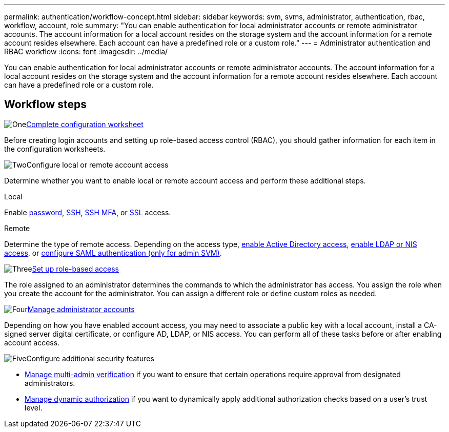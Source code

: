 ---
permalink: authentication/workflow-concept.html
sidebar: sidebar
keywords: svm, svms, administrator, authentication, rbac, workflow, account, role
summary: "You can enable authentication for local administrator accounts or remote administrator accounts. The account information for a local account resides on the storage system and the account information for a remote account resides elsewhere. Each account can have a predefined role or a custom role."
---
= Administrator authentication and RBAC workflow
:icons: font
:imagesdir: ../media/

[.lead]
You can enable authentication for local administrator accounts or remote administrator accounts. The account information for a local account resides on the storage system and the account information for a remote account resides elsewhere. Each account can have a predefined role or a custom role.

== Workflow steps

.image:https://raw.githubusercontent.com/NetAppDocs/common/main/media/number-1.png[One]link:config-worksheets-reference.html[Complete configuration worksheet]
[role="quick-margin-para"]
Before creating login accounts and setting up role-based access control (RBAC), you should gather information for each item in the configuration worksheets.

.image:https://raw.githubusercontent.com/NetAppDocs/common/main/media/number-2.png[Two]Configure local or remote account access
[role="quick-margin-para"]
Determine whether you want to enable local or remote account access and perform these additional steps.
[role="tabbed-block"]
====
.Local
--
Enable link:enable-password-account-access-task.html[password], link:enable-ssh-public-key-accounts-task.html[SSH], link:mfa-overview.html[SSH MFA], or link:enable-ssl-certificate-accounts-task.html[SSL] access.
--
.Remote
--
Determine the type of remote access. Depending on the access type, link:grant-access-active-directory-users-groups-task.html[enable Active Directory access], link:grant-access-nis-ldap-user-accounts-task.html[enable LDAP or NIS access], or link:../system-admin/configure-saml-authentication-task.html[configure SAML authentication (only for admin SVM)].
--
====

.image:https://raw.githubusercontent.com/NetAppDocs/common/main/media/number-3.png[Three]link:manage-access-control-roles-concept.html[Set up role-based access]
[role="quick-margin-para"]
The role assigned to an administrator determines the commands to which the administrator has access. You assign the role when you create the account for the administrator. You can assign a different role or define custom roles as needed.

.image:https://raw.githubusercontent.com/NetAppDocs/common/main/media/number-4.png[Four]link:manage-user-accounts-concept.html[Manage administrator accounts]
[role="quick-margin-para"]
Depending on how you have enabled account access, you may need to associate a public key with a local account, install a CA-signed server digital certificate, or configure AD, LDAP, or NIS access. You can perform all of these tasks before or after enabling account access.

.image:https://raw.githubusercontent.com/NetAppDocs/common/main/media/number-5.png[Five]Configure additional security features
[role="quick-margin-list"]
* link:../multi-admin-verify/index.html[Manage multi-admin verification] if you want to ensure that certain operations require approval from designated administrators.
* link:dynamic-authorization-overview.html[Manage dynamic authorization] if you want to dynamically apply additional authorization checks based on a user's trust level.


// 2025 Feb 13, ONTAPDOC-2021
// 2023 Nov 09, JIra 1455
// 07 DEC 2021, BURT 1430515
